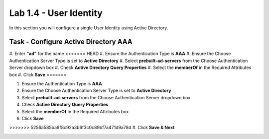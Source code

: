 Lab 1.4 - User Identity
------------------------------------------------

In this section you will configure a single User Identity using Active Directory.  

Task - Configure Active Directory AAA
~~~~~~~~~~~~~~~~~~~~~~~~~~~~~~~~~~~~~~~~~~

#. Enter **"ad"** for the name
<<<<<<< HEAD
#. Ensure the Authentication Type is **AAA**
#. Ensure the Choose Authentication Server Type is set to **Active Directory**
#. Select **prebuilt-ad-servers** from the Choose Authentication Server dropdown box
#. Check **Active Directory Query Properties**
#. Select the **memberOf** in the Required Attributes box 
#. Click **Save**
=======

#. Ensure the Authentication Type is **AAA**

#. Ensure the Choose Authentication Server Type is set to **Active Directory**

#. Select **prebuilt-ad-servers** from the Choose Authentication Server dropdown box

#. Check **Active Directory Query Properties**

#. Select the **memberOf** in the Required Attributes box 

#. Click **Save**

>>>>>>> 5256a585ba9f8c92a3b6f3c0c89bf7a471d9a78d
#. Click **Save & Next**

|image11|


.. |image11| image:: /_static/class1/module1/image011.png




